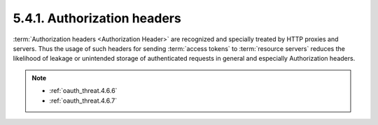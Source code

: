 5.4.1.  Authorization headers
^^^^^^^^^^^^^^^^^^^^^^^^^^^^^^^^^

:term:`Authorization headers <Authorization Header>` are recognized 
and specially treated by HTTP proxies and servers.  
Thus the usage of such headers for sending
:term:`access tokens` to :term:`resource servers` reduces the likelihood of leakage
or unintended storage of authenticated requests in general and
especially Authorization headers.


.. note::

    - :ref:`oauth_threat.4.6.6`
    - :ref:`oauth_threat.4.6.7`

